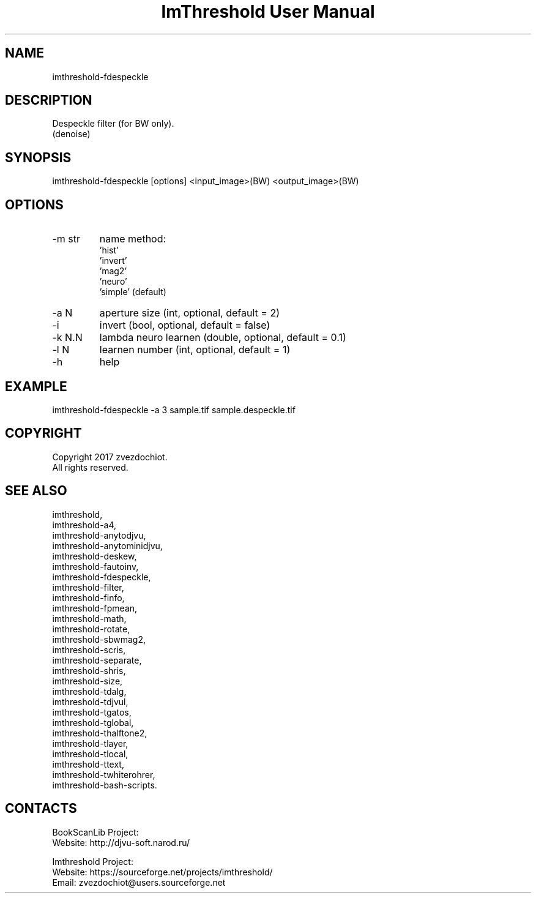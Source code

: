 .TH "ImThreshold User Manual" 1 "14 Apr 2018" "ImThreshold documentation"

.SH NAME
imthreshold-fdespeckle

.SH DESCRIPTION
Despeckle filter (for BW only).
 (denoise)

.SH SYNOPSIS
imthreshold-fdespeckle [options] <input_image>(BW) <output_image>(BW)

.SH OPTIONS
.TP
-m str
name method:
    'hist'
    'invert'
    'mag2'
    'neuro'
    'simple' (default)
.TP
-a N
aperture size (int, optional, default = 2)
.TP
-i
invert (bool, optional, default = false)
.TP
-k N.N
lambda neuro learnen (double, optional, default = 0.1)
.TP
-l N
learnen number (int, optional, default = 1)
.TP
-h
help

.SH EXAMPLE
imthreshold-fdespeckle -a 3 sample.tif sample.despeckle.tif

.SH COPYRIGHT
Copyright 2017 zvezdochiot.
 All rights reserved.

.SH SEE ALSO
 imthreshold,
 imthreshold-a4,
 imthreshold-anytodjvu,
 imthreshold-anytominidjvu,
 imthreshold-deskew,
 imthreshold-fautoinv,
 imthreshold-fdespeckle,
 imthreshold-filter,
 imthreshold-finfo,
 imthreshold-fpmean,
 imthreshold-math,
 imthreshold-rotate,
 imthreshold-sbwmag2,
 imthreshold-scris,
 imthreshold-separate,
 imthreshold-shris,
 imthreshold-size,
 imthreshold-tdalg,
 imthreshold-tdjvul,
 imthreshold-tgatos,
 imthreshold-tglobal,
 imthreshold-thalftone2,
 imthreshold-tlayer,
 imthreshold-tlocal,
 imthreshold-ttext,
 imthreshold-twhiterohrer,
 imthreshold-bash-scripts.

.SH CONTACTS
BookScanLib Project:
 Website: http://djvu-soft.narod.ru/

Imthreshold Project:
 Website: https://sourceforge.net/projects/imthreshold/
 Email: zvezdochiot@users.sourceforge.net
